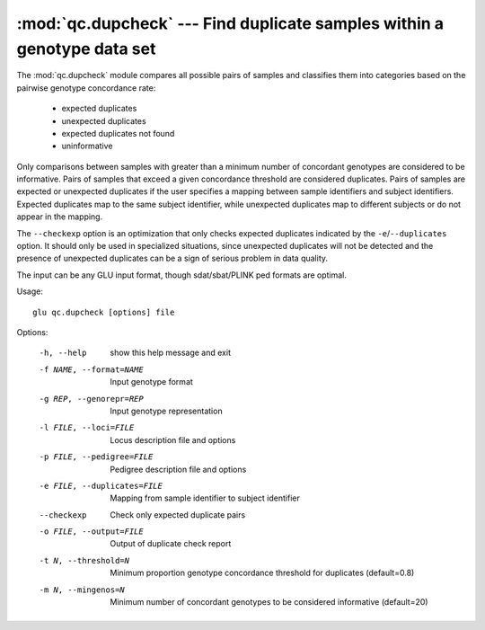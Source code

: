 ========================================================================
:mod:`qc.dupcheck` --- Find duplicate samples within a genotype data set
========================================================================

.. module:: qc.dupcheck
   :synopsis: Find duplicate samples within a genotype data set

.. module:: dupcheck
   :synopsis: Find duplicate samples within a genotype data set

The :mod:`qc.dupcheck` module compares all possible pairs of samples and
classifies them into categories based on the pairwise genotype concordance
rate:

  * expected duplicates

  * unexpected duplicates

  * expected duplicates not found

  * uninformative

Only comparisons between samples with greater than a minimum number of
concordant genotypes are considered to be informative.  Pairs of samples
that exceed a given concordance threshold are considered duplicates.  Pairs
of samples are expected or unexpected duplicates if the user specifies a
mapping between sample identifiers and subject identifiers.  Expected
duplicates map to the same subject identifier, while unexpected duplicates
map to different subjects or do not appear in the mapping.

The ``--checkexp`` option is an optimization that only checks expected
duplicates indicated by the ``-e``/``--duplicates`` option.  It should only
be used in specialized situations, since unexpected duplicates will not be
detected and the presence of unexpected duplicates can be a sign of serious
problem in data quality.

The input can be any GLU input format, though sdat/sbat/PLINK ped formats
are optimal.

Usage::

  glu qc.dupcheck [options] file

Options:

  -h, --help            show this help message and exit
  -f NAME, --format=NAME
                        Input genotype format
  -g REP, --genorepr=REP
                        Input genotype representation
  -l FILE, --loci=FILE  Locus description file and options
  -p FILE, --pedigree=FILE
                        Pedigree description file and options
  -e FILE, --duplicates=FILE
                        Mapping from sample identifier to subject identifier
  --checkexp            Check only expected duplicate pairs
  -o FILE, --output=FILE
                        Output of duplicate check report
  -t N, --threshold=N   Minimum proportion genotype concordance threshold for
                        duplicates (default=0.8)
  -m N, --mingenos=N    Minimum number of concordant genotypes to be
                        considered informative (default=20)
